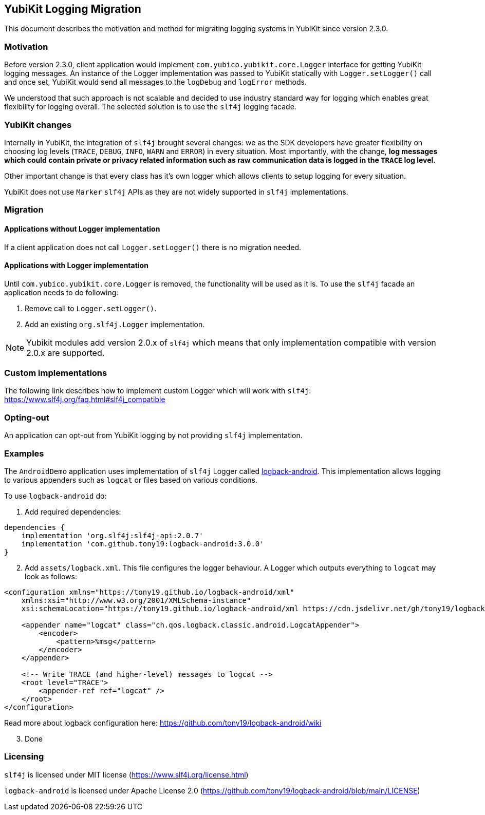 == YubiKit Logging Migration
This document describes the motivation and method for migrating logging systems in YubiKit since version 2.3.0.

=== Motivation
Before version 2.3.0, client application would implement `com.yubico.yubikit.core.Logger` interface for getting YubiKit logging messages. An instance of the Logger implementation was passed to YubiKit statically with `Logger.setLogger()` call and once set, YubiKit would send all messages to the `logDebug` and `logError` methods.

We understood that such approach is not scalable and decided to use industry standard way for logging which enables great flexibility for logging overall. The selected solution is to use the `slf4j` logging facade.

=== YubiKit changes
Internally in YubiKit, the integration of `slf4j` brought several changes: we as the SDK developers have greater flexibility on choosing log levels (`TRACE`, `DEBUG`, `INFO`, `WARN` and `ERROR`) in every situation. Most importantly, with the change, *log messages which could contain private or privacy related information such as raw communication data is logged in the `TRACE` log level.*

Other important change is that every class has it's own logger which allows clients to setup logging for every situation.

YubiKit does not use `Marker` `slf4j` APIs as they are not widely supported in `slf4j` implementations.

=== Migration
==== Applications without Logger implementation
If a client application does not call `Logger.setLogger()` there is no migration needed.

==== Applications with Logger implementation
Until `com.yubico.yubikit.core.Logger` is removed, the functionality will be used as it is. To use the `slf4j` facade an application needs to do following:

1. Remove call to `Logger.setLogger()`.
2. Add an existing `org.slf4j.Logger` implementation.

NOTE: Yubikit modules add version 2.0.x of `slf4j` which means that only implementation compatible with version 2.0.x are supported.

=== Custom implementations
The following link describes how to implement custom Logger which will work with `slf4j`:
https://www.slf4j.org/faq.html#slf4j_compatible[https://www.slf4j.org/faq.html#slf4j_compatible]

=== Opting-out
An application can opt-out from YubiKit logging by not providing `slf4j` implementation.

=== Examples
The `AndroidDemo` application uses implementation of `slf4j` Logger called https://github.com/tony19/logback-android[logback-android]. This implementation allows logging to various appenders such as `logcat` or files based on various conditions.

To use `logback-android` do:

. Add required dependencies:
[source,groovy]
----
dependencies {
    implementation 'org.slf4j:slf4j-api:2.0.7'
    implementation 'com.github.tony19:logback-android:3.0.0'
}
----
[arabic,start=2]
. Add `assets/logback.xml`. This file configures the logger behaviour. A Logger which outputs everything to `logcat` may look as follows:
[source,xml]
----
<configuration xmlns="https://tony19.github.io/logback-android/xml"
    xmlns:xsi="http://www.w3.org/2001/XMLSchema-instance"
    xsi:schemaLocation="https://tony19.github.io/logback-android/xml https://cdn.jsdelivr.net/gh/tony19/logback-android/logback.xsd" >

    <appender name="logcat" class="ch.qos.logback.classic.android.LogcatAppender">
        <encoder>
            <pattern>%msg</pattern>
        </encoder>
    </appender>

    <!-- Write TRACE (and higher-level) messages to logcat -->
    <root level="TRACE">
        <appender-ref ref="logcat" />
    </root>
</configuration>
----
Read more about logback configuration here: https://github.com/tony19/logback-android/wiki
[arabic,start=3]
. Done

=== Licensing
`slf4j` is licensed under MIT license (https://www.slf4j.org/license.html)

`logback-android` is licensed under Apache License 2.0 (https://github.com/tony19/logback-android/blob/main/LICENSE)